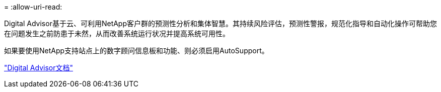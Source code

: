 = 
:allow-uri-read: 


Digital Advisor基于云、可利用NetApp客户群的预测性分析和集体智慧。其持续风险评估，预测性警报，规范化指导和自动化操作可帮助您在问题发生之前防患于未然，从而改善系统运行状况并提高系统可用性。

如果要使用NetApp支持站点上的数字顾问信息板和功能、则必须启用AutoSupport。

https://docs.netapp.com/us-en/active-iq/index.html["Digital Advisor文档"^]
